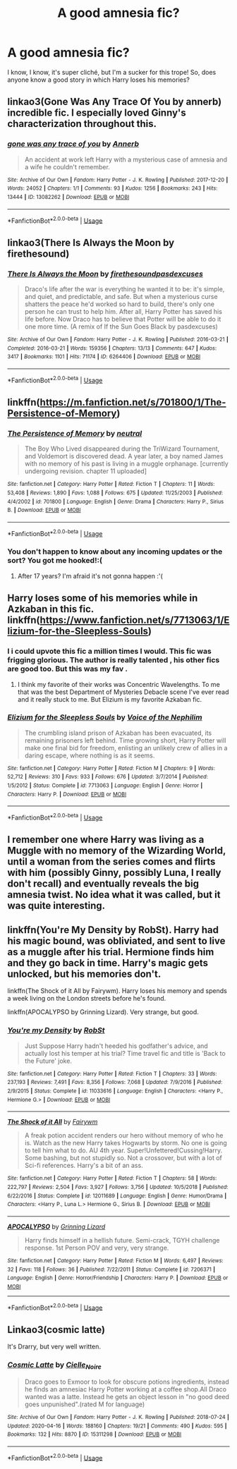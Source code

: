 #+TITLE: A good amnesia fic?

* A good amnesia fic?
:PROPERTIES:
:Author: mine811
:Score: 9
:DateUnix: 1593808226.0
:DateShort: 2020-Jul-04
:FlairText: Request
:END:
I know, I know, it's super cliché, but I'm a sucker for this trope! So, does anyone know a good story in which Harry loses his memories?


** linkao3(Gone Was Any Trace Of You by annerb) incredible fic. I especially loved Ginny's characterization throughout this.
:PROPERTIES:
:Author: smlt_101
:Score: 3
:DateUnix: 1593827141.0
:DateShort: 2020-Jul-04
:END:

*** [[https://archiveofourown.org/works/13082262][*/gone was any trace of you/*]] by [[https://www.archiveofourown.org/users/Annerb/pseuds/Annerb][/Annerb/]]

#+begin_quote
  An accident at work left Harry with a mysterious case of amnesia and a wife he couldn't remember.
#+end_quote

^{/Site/:} ^{Archive} ^{of} ^{Our} ^{Own} ^{*|*} ^{/Fandom/:} ^{Harry} ^{Potter} ^{-} ^{J.} ^{K.} ^{Rowling} ^{*|*} ^{/Published/:} ^{2017-12-20} ^{*|*} ^{/Words/:} ^{24052} ^{*|*} ^{/Chapters/:} ^{1/1} ^{*|*} ^{/Comments/:} ^{93} ^{*|*} ^{/Kudos/:} ^{1256} ^{*|*} ^{/Bookmarks/:} ^{243} ^{*|*} ^{/Hits/:} ^{13444} ^{*|*} ^{/ID/:} ^{13082262} ^{*|*} ^{/Download/:} ^{[[https://archiveofourown.org/downloads/13082262/gone%20was%20any%20trace%20of.epub?updated_at=1568353275][EPUB]]} ^{or} ^{[[https://archiveofourown.org/downloads/13082262/gone%20was%20any%20trace%20of.mobi?updated_at=1568353275][MOBI]]}

--------------

*FanfictionBot*^{2.0.0-beta} | [[https://github.com/tusing/reddit-ffn-bot/wiki/Usage][Usage]]
:PROPERTIES:
:Author: FanfictionBot
:Score: 1
:DateUnix: 1593827162.0
:DateShort: 2020-Jul-04
:END:


** linkao3(There Is Always the Moon by firethesound)
:PROPERTIES:
:Author: goocze
:Score: 2
:DateUnix: 1593820868.0
:DateShort: 2020-Jul-04
:END:

*** [[https://archiveofourown.org/works/6264406][*/There Is Always the Moon/*]] by [[https://www.archiveofourown.org/users/firethesound/pseuds/firethesound/users/pasdexcuses/pseuds/pasdexcuses][/firethesoundpasdexcuses/]]

#+begin_quote
  Draco's life after the war is everything he wanted it to be: it's simple, and quiet, and predictable, and safe. But when a mysterious curse shatters the peace he'd worked so hard to build, there's only one person he can trust to help him. After all, Harry Potter has saved his life before. Now Draco has to believe that Potter will be able to do it one more time. (A remix of If the Sun Goes Black by pasdexcuses)
#+end_quote

^{/Site/:} ^{Archive} ^{of} ^{Our} ^{Own} ^{*|*} ^{/Fandom/:} ^{Harry} ^{Potter} ^{-} ^{J.} ^{K.} ^{Rowling} ^{*|*} ^{/Published/:} ^{2016-03-21} ^{*|*} ^{/Completed/:} ^{2016-03-21} ^{*|*} ^{/Words/:} ^{159356} ^{*|*} ^{/Chapters/:} ^{13/13} ^{*|*} ^{/Comments/:} ^{647} ^{*|*} ^{/Kudos/:} ^{3417} ^{*|*} ^{/Bookmarks/:} ^{1101} ^{*|*} ^{/Hits/:} ^{71174} ^{*|*} ^{/ID/:} ^{6264406} ^{*|*} ^{/Download/:} ^{[[https://archiveofourown.org/downloads/6264406/There%20Is%20Always%20the%20Moon.epub?updated_at=1588085742][EPUB]]} ^{or} ^{[[https://archiveofourown.org/downloads/6264406/There%20Is%20Always%20the%20Moon.mobi?updated_at=1588085742][MOBI]]}

--------------

*FanfictionBot*^{2.0.0-beta} | [[https://github.com/tusing/reddit-ffn-bot/wiki/Usage][Usage]]
:PROPERTIES:
:Author: FanfictionBot
:Score: 1
:DateUnix: 1593820888.0
:DateShort: 2020-Jul-04
:END:


** linkffn([[https://m.fanfiction.net/s/701800/1/The-Persistence-of-Memory]])
:PROPERTIES:
:Author: Llolola
:Score: 1
:DateUnix: 1593817595.0
:DateShort: 2020-Jul-04
:END:

*** [[https://www.fanfiction.net/s/701800/1/][*/The Persistence of Memory/*]] by [[https://www.fanfiction.net/u/135812/neutral][/neutral/]]

#+begin_quote
  The Boy Who Lived disappeared during the TriWizard Tournament, and Voldemort is discovered dead. A year later, a boy named James with no memory of his past is living in a muggle orphanage. [currently undergoing revision. chapter 11 uploaded]
#+end_quote

^{/Site/:} ^{fanfiction.net} ^{*|*} ^{/Category/:} ^{Harry} ^{Potter} ^{*|*} ^{/Rated/:} ^{Fiction} ^{T} ^{*|*} ^{/Chapters/:} ^{11} ^{*|*} ^{/Words/:} ^{53,408} ^{*|*} ^{/Reviews/:} ^{1,890} ^{*|*} ^{/Favs/:} ^{1,088} ^{*|*} ^{/Follows/:} ^{675} ^{*|*} ^{/Updated/:} ^{11/25/2003} ^{*|*} ^{/Published/:} ^{4/4/2002} ^{*|*} ^{/id/:} ^{701800} ^{*|*} ^{/Language/:} ^{English} ^{*|*} ^{/Genre/:} ^{Drama} ^{*|*} ^{/Characters/:} ^{Harry} ^{P.,} ^{Sirius} ^{B.} ^{*|*} ^{/Download/:} ^{[[http://www.ff2ebook.com/old/ffn-bot/index.php?id=701800&source=ff&filetype=epub][EPUB]]} ^{or} ^{[[http://www.ff2ebook.com/old/ffn-bot/index.php?id=701800&source=ff&filetype=mobi][MOBI]]}

--------------

*FanfictionBot*^{2.0.0-beta} | [[https://github.com/tusing/reddit-ffn-bot/wiki/Usage][Usage]]
:PROPERTIES:
:Author: FanfictionBot
:Score: 1
:DateUnix: 1593817607.0
:DateShort: 2020-Jul-04
:END:


*** You don't happen to know about any incoming updates or the sort? You got me hooked!:(
:PROPERTIES:
:Author: mine811
:Score: 1
:DateUnix: 1593893167.0
:DateShort: 2020-Jul-05
:END:

**** After 17 years? I'm afraid it's not gonna happen :'(
:PROPERTIES:
:Author: Llolola
:Score: 1
:DateUnix: 1593901130.0
:DateShort: 2020-Jul-05
:END:


** Harry loses some of his memories while in Azkaban in this fic. linkffn([[https://www.fanfiction.net/s/7713063/1/Elizium-for-the-Sleepless-Souls]])
:PROPERTIES:
:Author: Efficient_Assistant
:Score: 1
:DateUnix: 1593821983.0
:DateShort: 2020-Jul-04
:END:

*** I i could upvote this fic a million times I would. This fic was frigging glorious. The author is really talented , his other fics are good too. But this was my fav .
:PROPERTIES:
:Author: senju_bandit
:Score: 2
:DateUnix: 1593847932.0
:DateShort: 2020-Jul-04
:END:

**** I think my favorite of their works was Concentric Wavelengths. To me that was the best Department of Mysteries Debacle scene I've ever read and it really stuck to me. But Elizium is my favorite Azkaban fic.
:PROPERTIES:
:Author: Efficient_Assistant
:Score: 1
:DateUnix: 1593848229.0
:DateShort: 2020-Jul-04
:END:


*** [[https://www.fanfiction.net/s/7713063/1/][*/Elizium for the Sleepless Souls/*]] by [[https://www.fanfiction.net/u/1508866/Voice-of-the-Nephilim][/Voice of the Nephilim/]]

#+begin_quote
  The crumbling island prison of Azkaban has been evacuated, its remaining prisoners left behind. Time growing short, Harry Potter will make one final bid for freedom, enlisting an unlikely crew of allies in a daring escape, where nothing is as it seems.
#+end_quote

^{/Site/:} ^{fanfiction.net} ^{*|*} ^{/Category/:} ^{Harry} ^{Potter} ^{*|*} ^{/Rated/:} ^{Fiction} ^{M} ^{*|*} ^{/Chapters/:} ^{9} ^{*|*} ^{/Words/:} ^{52,712} ^{*|*} ^{/Reviews/:} ^{310} ^{*|*} ^{/Favs/:} ^{933} ^{*|*} ^{/Follows/:} ^{676} ^{*|*} ^{/Updated/:} ^{3/7/2014} ^{*|*} ^{/Published/:} ^{1/5/2012} ^{*|*} ^{/Status/:} ^{Complete} ^{*|*} ^{/id/:} ^{7713063} ^{*|*} ^{/Language/:} ^{English} ^{*|*} ^{/Genre/:} ^{Horror} ^{*|*} ^{/Characters/:} ^{Harry} ^{P.} ^{*|*} ^{/Download/:} ^{[[http://www.ff2ebook.com/old/ffn-bot/index.php?id=7713063&source=ff&filetype=epub][EPUB]]} ^{or} ^{[[http://www.ff2ebook.com/old/ffn-bot/index.php?id=7713063&source=ff&filetype=mobi][MOBI]]}

--------------

*FanfictionBot*^{2.0.0-beta} | [[https://github.com/tusing/reddit-ffn-bot/wiki/Usage][Usage]]
:PROPERTIES:
:Author: FanfictionBot
:Score: 1
:DateUnix: 1593821996.0
:DateShort: 2020-Jul-04
:END:


** I remember one where Harry was living as a Muggle with no memory of the Wizarding World, until a woman from the series comes and flirts with him (possibly Ginny, possibly Luna, I really don't recall) and eventually reveals the big amnesia twist. No idea what it was called, but it was quite interesting.
:PROPERTIES:
:Author: Avalon1632
:Score: 1
:DateUnix: 1593847018.0
:DateShort: 2020-Jul-04
:END:


** linkffn(You're My Density by RobSt). Harry had his magic bound, was obliviated, and sent to live as a muggle after his trial. Hermione finds him and they go back in time. Harry's magic gets unlocked, but his memories don't.

linkffn(The Shock of it All by Fairywm). Harry loses his memory and spends a week living on the London streets before he's found.

linkffn(APOCALYPSO by Grinning Lizard). Very strange, but good.
:PROPERTIES:
:Author: steve_wheeler
:Score: 1
:DateUnix: 1593935467.0
:DateShort: 2020-Jul-05
:END:

*** [[https://www.fanfiction.net/s/11033616/1/][*/You're my Density/*]] by [[https://www.fanfiction.net/u/1451358/RobSt][/RobSt/]]

#+begin_quote
  Just Suppose Harry hadn't heeded his godfather's advice, and actually lost his temper at his trial? Time travel fic and title is 'Back to the Future' joke.
#+end_quote

^{/Site/:} ^{fanfiction.net} ^{*|*} ^{/Category/:} ^{Harry} ^{Potter} ^{*|*} ^{/Rated/:} ^{Fiction} ^{T} ^{*|*} ^{/Chapters/:} ^{33} ^{*|*} ^{/Words/:} ^{237,193} ^{*|*} ^{/Reviews/:} ^{7,491} ^{*|*} ^{/Favs/:} ^{8,356} ^{*|*} ^{/Follows/:} ^{7,068} ^{*|*} ^{/Updated/:} ^{7/9/2016} ^{*|*} ^{/Published/:} ^{2/9/2015} ^{*|*} ^{/Status/:} ^{Complete} ^{*|*} ^{/id/:} ^{11033616} ^{*|*} ^{/Language/:} ^{English} ^{*|*} ^{/Characters/:} ^{<Harry} ^{P.,} ^{Hermione} ^{G.>} ^{*|*} ^{/Download/:} ^{[[http://www.ff2ebook.com/old/ffn-bot/index.php?id=11033616&source=ff&filetype=epub][EPUB]]} ^{or} ^{[[http://www.ff2ebook.com/old/ffn-bot/index.php?id=11033616&source=ff&filetype=mobi][MOBI]]}

--------------

[[https://www.fanfiction.net/s/12011689/1/][*/The Shock of it All/*]] by [[https://www.fanfiction.net/u/972483/Fairywm][/Fairywm/]]

#+begin_quote
  A freak potion accident renders our hero without memory of who he is. Watch as the new Harry takes Hogwarts by storm. No one is going to tell him what to do. AU 4th year. Super!Unfettered!Cussing!Harry. Some bashing, but not stupidly so. Not a crossover, but with a lot of Sci-fi references. Harry's a bit of an ass.
#+end_quote

^{/Site/:} ^{fanfiction.net} ^{*|*} ^{/Category/:} ^{Harry} ^{Potter} ^{*|*} ^{/Rated/:} ^{Fiction} ^{T} ^{*|*} ^{/Chapters/:} ^{58} ^{*|*} ^{/Words/:} ^{222,797} ^{*|*} ^{/Reviews/:} ^{2,504} ^{*|*} ^{/Favs/:} ^{3,927} ^{*|*} ^{/Follows/:} ^{3,756} ^{*|*} ^{/Updated/:} ^{10/5/2018} ^{*|*} ^{/Published/:} ^{6/22/2016} ^{*|*} ^{/Status/:} ^{Complete} ^{*|*} ^{/id/:} ^{12011689} ^{*|*} ^{/Language/:} ^{English} ^{*|*} ^{/Genre/:} ^{Humor/Drama} ^{*|*} ^{/Characters/:} ^{<Harry} ^{P.,} ^{Luna} ^{L.>} ^{Hermione} ^{G.,} ^{Sirius} ^{B.} ^{*|*} ^{/Download/:} ^{[[http://www.ff2ebook.com/old/ffn-bot/index.php?id=12011689&source=ff&filetype=epub][EPUB]]} ^{or} ^{[[http://www.ff2ebook.com/old/ffn-bot/index.php?id=12011689&source=ff&filetype=mobi][MOBI]]}

--------------

[[https://www.fanfiction.net/s/7206371/1/][*/APOCALYPSO/*]] by [[https://www.fanfiction.net/u/1123326/Grinning-Lizard][/Grinning Lizard/]]

#+begin_quote
  Harry finds himself in a hellish future. Semi-crack, TGYH challenge response. 1st Person POV and very, very strange.
#+end_quote

^{/Site/:} ^{fanfiction.net} ^{*|*} ^{/Category/:} ^{Harry} ^{Potter} ^{*|*} ^{/Rated/:} ^{Fiction} ^{M} ^{*|*} ^{/Words/:} ^{6,497} ^{*|*} ^{/Reviews/:} ^{32} ^{*|*} ^{/Favs/:} ^{118} ^{*|*} ^{/Follows/:} ^{36} ^{*|*} ^{/Published/:} ^{7/22/2011} ^{*|*} ^{/Status/:} ^{Complete} ^{*|*} ^{/id/:} ^{7206371} ^{*|*} ^{/Language/:} ^{English} ^{*|*} ^{/Genre/:} ^{Horror/Friendship} ^{*|*} ^{/Characters/:} ^{Harry} ^{P.} ^{*|*} ^{/Download/:} ^{[[http://www.ff2ebook.com/old/ffn-bot/index.php?id=7206371&source=ff&filetype=epub][EPUB]]} ^{or} ^{[[http://www.ff2ebook.com/old/ffn-bot/index.php?id=7206371&source=ff&filetype=mobi][MOBI]]}

--------------

*FanfictionBot*^{2.0.0-beta} | [[https://github.com/tusing/reddit-ffn-bot/wiki/Usage][Usage]]
:PROPERTIES:
:Author: FanfictionBot
:Score: 1
:DateUnix: 1593935503.0
:DateShort: 2020-Jul-05
:END:


** Linkao3(cosmic latte)

It's Drarry, but very well written.
:PROPERTIES:
:Author: SlicingBot
:Score: 1
:DateUnix: 1593822172.0
:DateShort: 2020-Jul-04
:END:

*** [[https://archiveofourown.org/works/15311298][*/Cosmic Latte/*]] by [[https://www.archiveofourown.org/users/Cielle_Noire/pseuds/Cielle_Noire][/Cielle_Noire/]]

#+begin_quote
  Draco goes to Exmoor to look for obscure potions ingredients, instead he finds an amnesiac Harry Potter working at a coffee shop.All Draco wanted was a latte. Instead he gets an object lesson in "no good deed goes unpunished".(rated M for language)
#+end_quote

^{/Site/:} ^{Archive} ^{of} ^{Our} ^{Own} ^{*|*} ^{/Fandom/:} ^{Harry} ^{Potter} ^{-} ^{J.} ^{K.} ^{Rowling} ^{*|*} ^{/Published/:} ^{2018-07-24} ^{*|*} ^{/Updated/:} ^{2020-04-16} ^{*|*} ^{/Words/:} ^{188160} ^{*|*} ^{/Chapters/:} ^{19/21} ^{*|*} ^{/Comments/:} ^{490} ^{*|*} ^{/Kudos/:} ^{595} ^{*|*} ^{/Bookmarks/:} ^{132} ^{*|*} ^{/Hits/:} ^{8870} ^{*|*} ^{/ID/:} ^{15311298} ^{*|*} ^{/Download/:} ^{[[https://archiveofourown.org/downloads/15311298/Cosmic%20Latte.epub?updated_at=1587008623][EPUB]]} ^{or} ^{[[https://archiveofourown.org/downloads/15311298/Cosmic%20Latte.mobi?updated_at=1587008623][MOBI]]}

--------------

*FanfictionBot*^{2.0.0-beta} | [[https://github.com/tusing/reddit-ffn-bot/wiki/Usage][Usage]]
:PROPERTIES:
:Author: FanfictionBot
:Score: 1
:DateUnix: 1593822198.0
:DateShort: 2020-Jul-04
:END:
